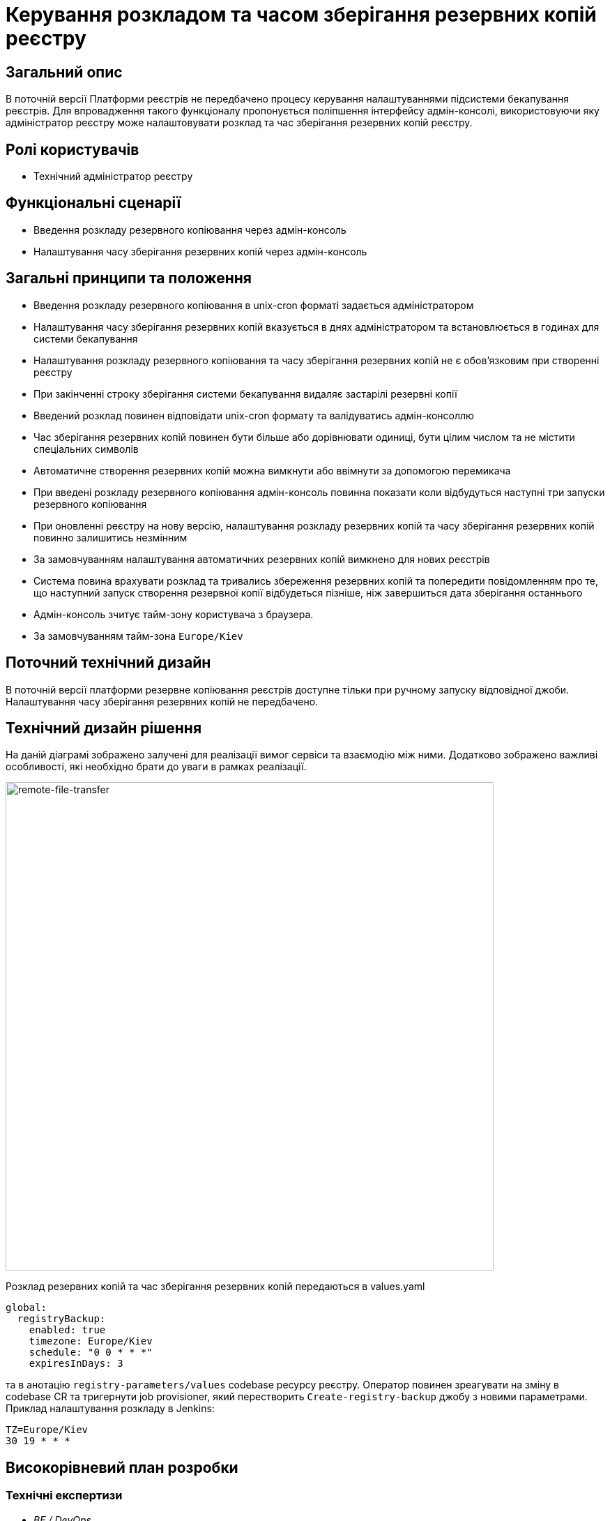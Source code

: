 = Керування розкладом та часом зберігання резервних копій реєстру

== Загальний опис
В поточній версії Платформи реєстрів не передбачено процесу керування налаштуваннями підсистеми бекапування реєстрів.
Для впровадження такого функціоналу пропонується поліпшення інтерфейсу адмін-консолі, використовуючи яку адміністратор
реєстру може налаштовувати розклад та час зберігання резервних копій реєстру.

== Ролі користувачів
* Технічний адміністратор реєстру

== Функціональні сценарії
* Введення розкладу резервного копіювання через адмін-консоль
* Налаштування часу зберігання резервних копій через адмін-консоль

== Загальні принципи та положення
* Введення розкладу резервного копіювання в unix-cron форматі задається адміністратором
* Налаштування часу зберігання резервних копій вказується в днях адміністратором та встановлюється в годинах для системи бекапування
* Налаштування розкладу резервного копіювання та часу зберігання резервних копій не є обовʼязковим при створенні реєстру
* При закінченні строку зберігання системи бекапування видаляє застарілі резервні копії
* Введений розклад повинен відповідати unix-cron формату та валідуватись адмін-консоллю
* Час зберігання резервних копій повинен бути більше або дорівнювати одиниці, бути цілим числом та не містити спеціальних символів
* Автоматичне створення резервних копій можна вимкнути або ввімнути за допомогою перемикача
* При введені розкладу резервного копіювання адмін-консоль повинна показати коли відбудуться наступні три запуски резервного копіювання
* При оновленні реєстру на нову версію, налаштування розкладу резервних копій та часу зберігання резервних копій повинно залишитись незмінним
* За замовчуванням налаштування автоматичних резервних копій вимкнено для нових реєстрів
* Система повина врахувати розклад та тривались збереження резервних копій та попередити повідомленням про те, що
наступний запуск створення резервної копії відбудеться пізніше, ніж завершиться дата зберігання останнього
* Адмін-консоль зчитує тайм-зону користувача з браузера.
* За замовчуванням тайм-зона `Europe/Kiev`

== Поточний технічний дизайн
В поточній версії платформи резервне копіювання реєстрів доступне тільки при ручному запуску відповідної джоби.
Налаштування часу зберігання резервних копій не передбачено.

== Технічний дизайн рішення
На даній діаграмі зображено залучені для реалізації вимог сервіси та взаємодію між ними.
Додатково зображено важливі особливості, які необхідно брати до уваги в рамках реалізації.

image::architecture-workspace/platform-evolution/backup-schedule/backup-schedule.svg[remote-file-transfer,700]

Розклад резервних копій та час зберігання резервних копій передаються в values.yaml
[source, yaml]
----
global:
  registryBackup:
    enabled: true
    timezone: Europe/Kiev
    schedule: "0 0 * * *"
    expiresInDays: 3
----
та в анотацію `registry-parameters/values` codebase ресурсу реєстру.
Оператор повинен зреагувати на зміну в codebase CR та тригернути job provisioner, який перестворить `Create-registry-backup`
джобу з новими параметрами. Приклад налаштування розкладу в Jenkins:
[source, bash]
----
TZ=Europe/Kiev
30 19 * * *
----

== Високорівневий план розробки
=== Технічні експертизи

* _BE / DevOps_

=== План розробки
* Розширення функционалу codebase оператора тригером jenkins job provisioner після оновлення codebase CR
* Розширення UI функціоналу адмін-консолі по введенню / збереженню налаштувань розкладу резервних копій та часу їх зберігання
* Розробка groovy-функцій в jenkins job provisioner по оновленню параметрів в `Create-registry-backup` job.

== Міграція даних при оновленні реєстру
* Під час оновлення реєстру на нову версію налаштування розкладу бекапів поточні налаштування повинні залишитись незмінними.
* Необхідно передбачити можливість вимкнення автоматичного бекапування реєстра.

== Глосарій та акроніми

[cols="3,6"]
|===
|Термін|Опис

|_СR_
|Custom Resource

|===
